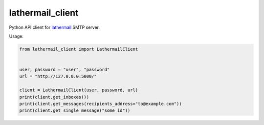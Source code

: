 lathermail_client
=================

Python API client for `lathermail <https://github.com/reclosedev/lathermail>`_ SMTP server.

Usage:

.. code-block:: python

    from lathermail_client import LathermailClient


    user, password = "user", "password"
    url = "http://127.0.0.0:5000/"

    client = LathermailClient(user, password, url)
    print(client.get_inboxes())
    print(client.get_messages(recipients_address="to@example.com"))
    print(client.get_single_message("some_id"))

